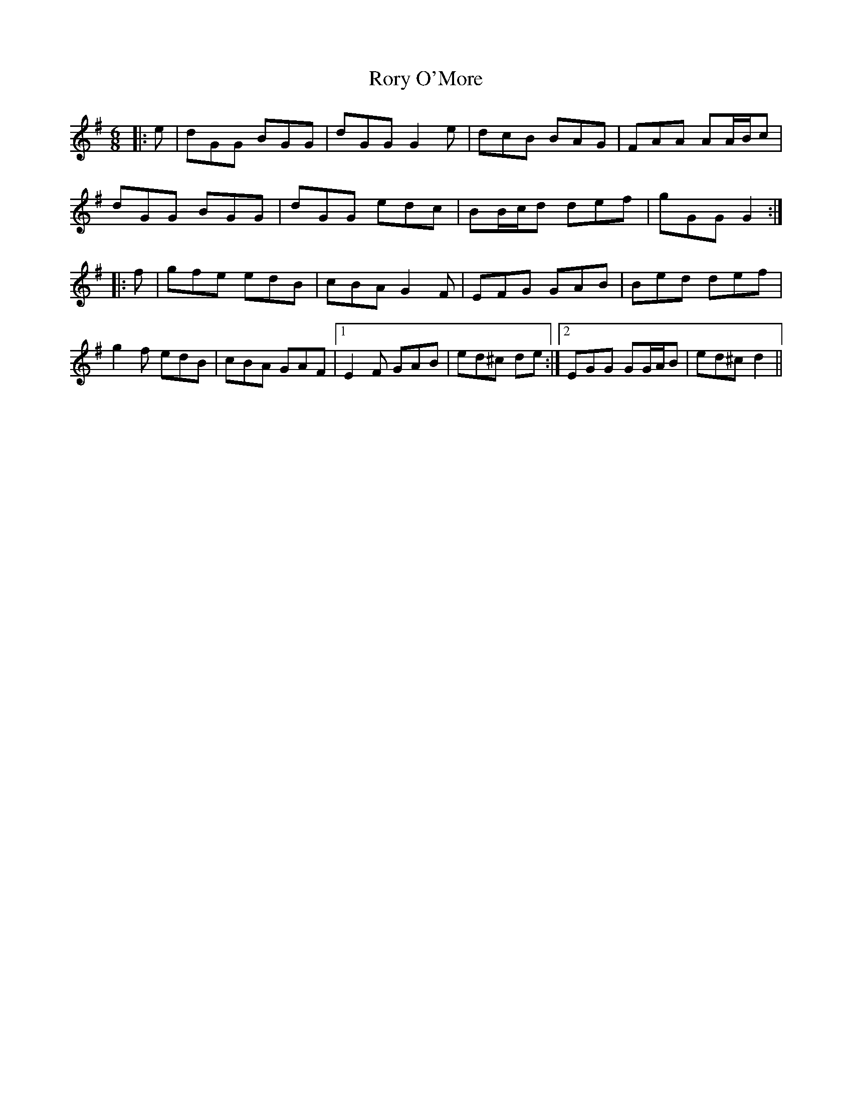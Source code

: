 X: 35217
T: Rory O'More
R: jig
M: 6/8
K: Gmajor
|:e|dGG BGG|dGG G2 e|dcB BAG|FAA AA/B/c|
dGG BGG|dGG edc|BB/c/d def|gGG G2:|
|:f|gfe edB|cBA G2 F|EFG GAB|Bed def|
g2 f edB|cBA GAF|1 E2 F GAB|ed^c de:|2 EGG GG/A/B|ed^c d2||

